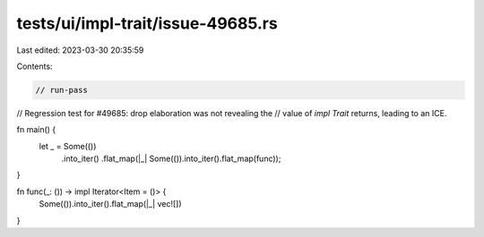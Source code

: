 tests/ui/impl-trait/issue-49685.rs
==================================

Last edited: 2023-03-30 20:35:59

Contents:

.. code-block:: rs

    // run-pass
// Regression test for #49685: drop elaboration was not revealing the
// value of `impl Trait` returns, leading to an ICE.

fn main() {
    let _ = Some(())
        .into_iter()
        .flat_map(|_| Some(()).into_iter().flat_map(func));
}

fn func(_: ()) -> impl Iterator<Item = ()> {
    Some(()).into_iter().flat_map(|_| vec![])
}


